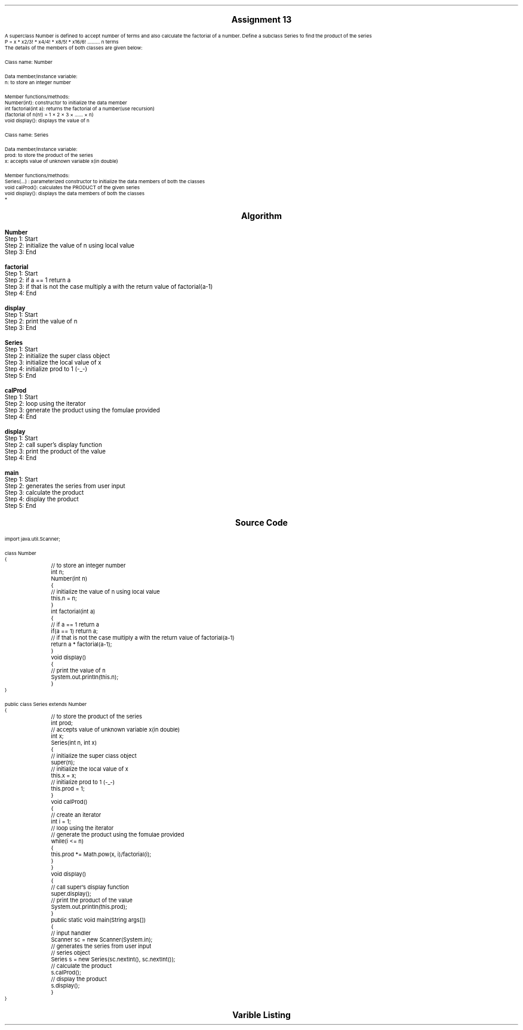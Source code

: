 

.nr PS 12500
.SH
.DS C
.LG
.LG
.LG
.B

Assignment 13

.NL
.DE
.LP
.br
A superclass Number is defined to accept number of terms and also calculate the factorial of a
number. Define a subclass Series to find the product of the series
.br
P = x * x2/3! * x4/4! * x8/5! * x16/6! ......... n terms
.br
The details of the members of both classes are given below:
.br

Class name: Number
.br

Data member/instance variable:
.br
n: to store an integer number
.br

Member functions/methods:
.br
Number(int): constructor to initialize the data member
.br
int factorial(int a): returns the factorial of a number(use recursion)
.br
(factorial of n(n!) = 1 × 2 × 3 × …… × n)
.br
void display(): displays the value of n
.br

Class name: Series
.br

Data member/instance variable:
.br
prod: to store the product of the series
.br
x: accepts value of unknown variable x(in double)
.br

Member functions/methods:
.br
Series(…) : parameterized constructor to initialize the data members of both the classes
.br
void calProd(): calculates the PRODUCT of the given series
.br
void display(): displays the data members of both the classes
.br
*


.bp
.SH
.DS C
.LG
.LG
.B
Algorithm
.NL
.DE

.LP

.br

.br
.B Number
.br
Step 1:  Start
.br
Step 2:  initialize the value of n using local value
.br
Step 3:  End
.br

.br
.B factorial
.br
Step 1:  Start
.br
Step 2:  if a == 1 return a
.br
Step 3:  if that is not the case multiply a with the return value of factorial(a-1)
.br
Step 4:  End
.br

.br
.B display
.br
Step 1:  Start
.br
Step 2:  print the value of n
.br
Step 3:  End
.br

.br
.B Series
.br
Step 1:  Start
.br
Step 2:  initialize the super class object
.br
Step 3:  initialize the local value of x
.br
Step 4:  initialize prod to 1 (-_-)
.br
Step 5:  End
.br

.br
.B calProd
.br
Step 1:  Start
.br
Step 2:  loop using the iterator
.br
Step 3:  generate the product using the fomulae provided
.br
Step 4:  End
.br

.br
.B display
.br
Step 1:  Start
.br
Step 2:  call super's display function
.br
Step 3:  print the product of the value
.br
Step 4:  End
.br

.br
.B main
.br
Step 1:  Start
.br
Step 2:  generates the series from user input
.br
Step 3:  calculate the product
.br
Step 4:  display the product
.br
Step 5:  End

.bp
.SH
.DS C
.LG
.LG
.B
Source Code
.NL
.DE
.LP
.SM
.fam C

.br

.br
import java.util.Scanner;
.br

.br
class Number
.br
{
.br
	// to store an integer number
.br
	int n;
.br

.br
	Number(int n)
.br
	{
.br
		// initialize the value of n using local value
.br
		this.n = n;
.br
	}
.br

.br
	int factorial(int a)
.br
	{
.br
		// if a == 1 return a
.br
		if(a == 1) return a;
.br

.br
		// if that is not the case multiply a with the return value of factorial(a-1)
.br
		return a * factorial(a-1);
.br
	}
.br

.br
	void display()
.br
	{
.br
		// print the value of n
.br
		System.out.println(this.n);
.br
	}
.br
}
.br

.br
public class Series extends Number
.br
{
.br
	// to store the product of the series
.br
	int prod;
.br

.br
	// accepts value of unknown variable x(in double)
.br
	int x;
.br

.br
	Series(int n, int x)
.br
	{
.br
		// initialize the super class object
.br
		super(n);
.br

.br
		// initialize the local value of x
.br
		this.x = x;
.br

.br
		// initialize prod to 1 (-_-)
.br
		this.prod = 1;
.br
	}
.br

.br
	void calProd()
.br
	{
.br
		// create an iterator
.br
		int i = 1;
.br

.br
		// loop using the iterator
.br
		// generate the product using the fomulae provided
.br
		while(i <= n)
.br
		{
.br
			this.prod *= Math.pow(x, i)/factorial(i);
.br
		}
.br
	}
.br

.br
	void display()
.br
	{
.br
		// call super's display function
.br
		super.display();
.br
		
.br
		// print the product of the value
.br
		System.out.println(this.prod);
.br
	}
.br

.br
	public static void main(String args[])
.br
	{
.br
		// input handler
.br
		Scanner sc = new Scanner(System.in);
.br

.br
		// generates the series from user input
.br
		// series object
.br
		Series s = new Series(sc.nextInt(), sc.nextInt());
.br

.br
		// calculate the product
.br
		s.calProd();
.br

.br
		// display the product
.br
		s.display();
.br
	}
.br
}
.br

.fam
.NL

.bp
.SH
.DS C
.LG
.LG
.B
Varible Listing
.NL
.DE

.LP
.TS
expand center tab(|);
- - - - -
|cb |cb s| cb |cb|
- - - - -
|l |l s| l |l|.
Name|Function|Type|Scope
n|T{
 to store an integer number
T}|int|Number
prod|T{
 to store the product of the series
T}|int|Number
x|T{
 accepts value of unknown variable x(in double)
T}|int|Number
i|T{
 create an iterator
T}|int|calProd
sc|T{
 input handler
T}|Scanner|main
s|T{
 series object
T}|Series|main
.TE

.bp
